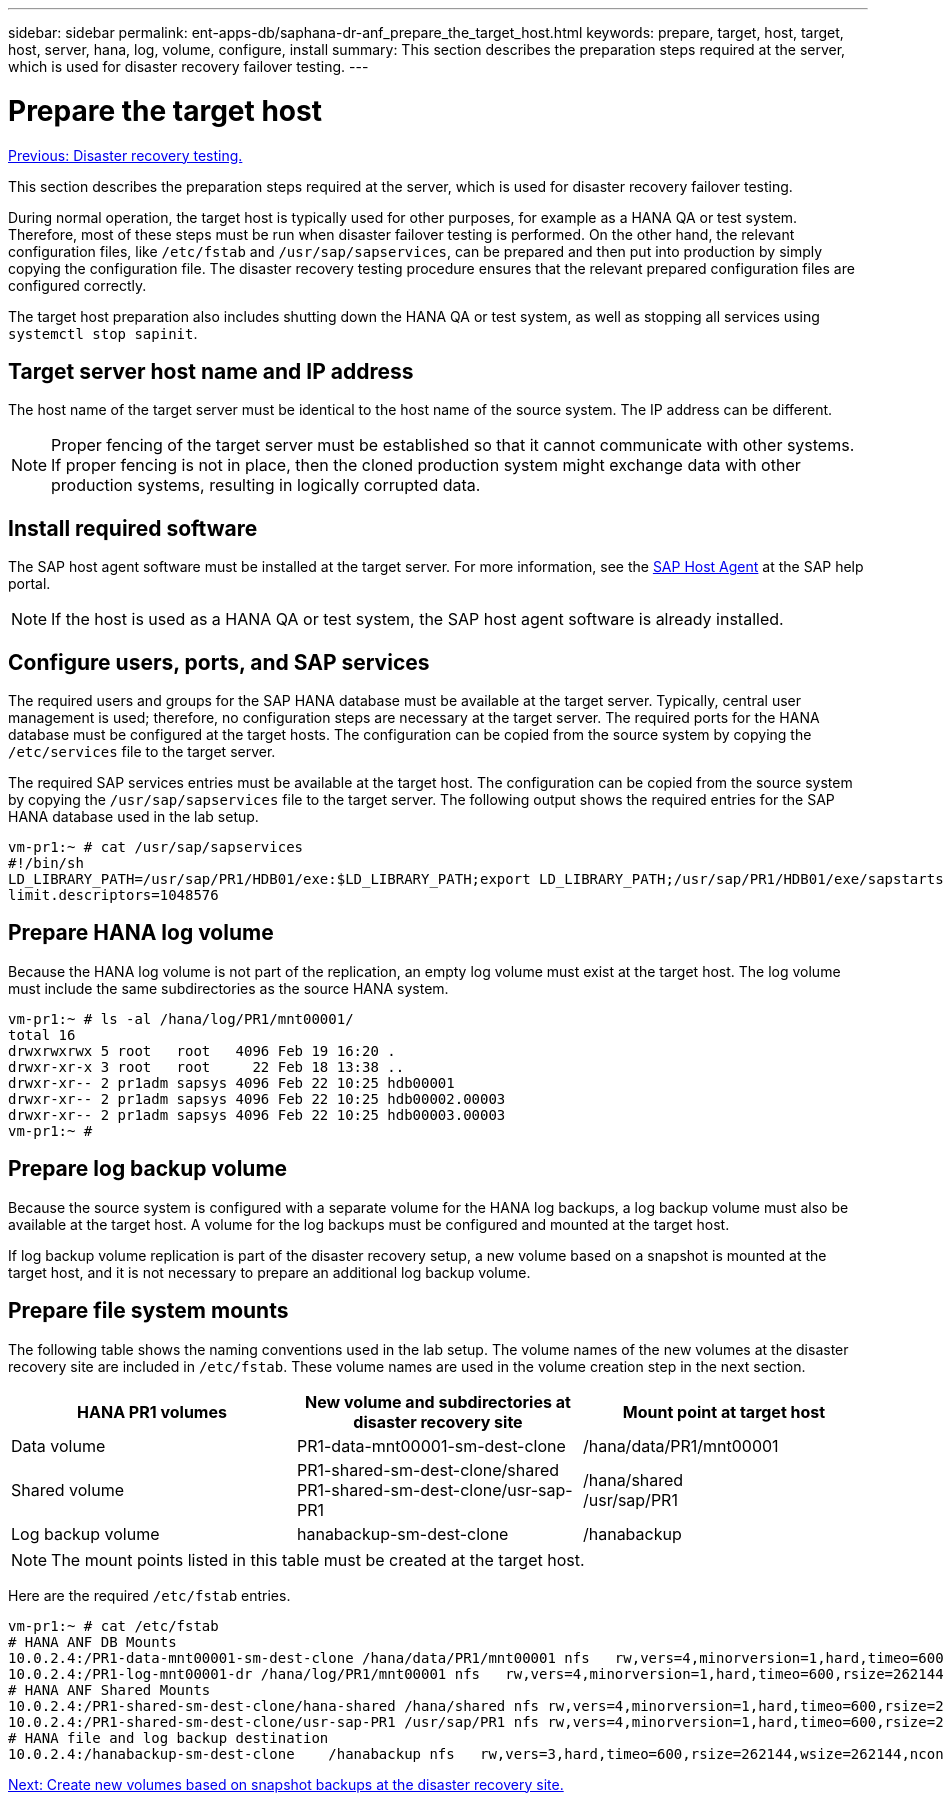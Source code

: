 ---
sidebar: sidebar
permalink: ent-apps-db/saphana-dr-anf_prepare_the_target_host.html
keywords: prepare, target, host, target, host, server, hana, log, volume, configure, install
summary: This section describes the preparation steps required at the server, which is used for disaster recovery failover testing.
---

= Prepare the target host
:hardbreaks:
:nofooter:
:icons: font
:linkattrs:
:imagesdir: ./../media/

//
// This file was created with NDAC Version 2.0 (August 17, 2020)
//
// 2021-05-24 12:07:40.363850
//

link:saphana-dr-anf_disaster_recovery_testing_overview.html[Previous: Disaster recovery testing.]

This section describes the preparation steps required at the server, which is used for disaster recovery failover testing.

During normal operation, the target host is typically used for other purposes, for example as a HANA QA or test system. Therefore, most of these steps must be run when disaster failover testing is performed. On the other hand, the relevant configuration files, like `/etc/fstab` and `/usr/sap/sapservices`, can be prepared and then put into production by simply copying the configuration file. The disaster recovery testing procedure ensures that the relevant prepared configuration files are configured correctly.

The target host preparation also includes shutting down the HANA QA or test system, as well as stopping all services using `systemctl stop sapinit`.

== Target server host name and IP address

The host name of the target server must be identical to the host name of the source system. The IP address can be different.

[NOTE]
Proper fencing of the target server must be established so that it cannot communicate with other systems. If proper fencing is not in place, then the cloned production system might exchange data with other production systems, resulting in logically corrupted data.

== Install required software

The SAP host agent software must be installed at the target server. For more information, see the https://help.sap.com/viewer/9f03f1852ce94582af41bb49e0a667a7/103/en-US[SAP Host Agent^] at the SAP help portal.

[NOTE]
If the host is used as a HANA QA or test system, the SAP host agent software is already installed.

== Configure users, ports, and SAP services

The required users and groups for the SAP HANA database must be available at the target server. Typically, central user management is used; therefore, no configuration steps are necessary at the target server. The required ports for the HANA database must be configured at the target hosts. The configuration can be copied from the source system by copying the `/etc/services` file to the target server.

The required SAP services entries must be available at the target host. The configuration can be copied from the source system by copying the `/usr/sap/sapservices` file to the target server. The following output shows the required entries for the SAP HANA database used in the lab setup.

....
vm-pr1:~ # cat /usr/sap/sapservices
#!/bin/sh
LD_LIBRARY_PATH=/usr/sap/PR1/HDB01/exe:$LD_LIBRARY_PATH;export LD_LIBRARY_PATH;/usr/sap/PR1/HDB01/exe/sapstartsrv pf=/usr/sap/PR1/SYS/profile/PR1_HDB01_vm-pr1 -D -u pr1adm
limit.descriptors=1048576
....

== Prepare HANA log volume

Because the HANA log volume is not part of the replication, an empty log volume must exist at the target host. The log volume must include the same subdirectories as the source HANA system.

....
vm-pr1:~ # ls -al /hana/log/PR1/mnt00001/
total 16
drwxrwxrwx 5 root   root   4096 Feb 19 16:20 .
drwxr-xr-x 3 root   root     22 Feb 18 13:38 ..
drwxr-xr-- 2 pr1adm sapsys 4096 Feb 22 10:25 hdb00001
drwxr-xr-- 2 pr1adm sapsys 4096 Feb 22 10:25 hdb00002.00003
drwxr-xr-- 2 pr1adm sapsys 4096 Feb 22 10:25 hdb00003.00003
vm-pr1:~ #
....

== Prepare log backup volume

Because the source system is configured with a separate volume for the HANA log backups, a log backup volume must also be available at the target host. A volume for the log backups must be configured and mounted at the target host.

If log backup volume replication is part of the disaster recovery setup, a new volume based on a snapshot is mounted at the target host, and it is not necessary to prepare an additional log backup volume.

== Prepare file system mounts

The following table shows the naming conventions used in the lab setup. The volume names of the new volumes at the disaster recovery site are included in `/etc/fstab`. These volume names are used in the volume creation step in the next section.

|===
|HANA PR1 volumes |New volume and subdirectories at disaster recovery site |Mount point at target host

|Data volume
|PR1-data-mnt00001-sm-dest-clone
|/hana/data/PR1/mnt00001
|Shared volume
|PR1-shared-sm-dest-clone/shared
PR1-shared-sm-dest-clone/usr-sap-PR1
|/hana/shared
/usr/sap/PR1
|Log backup volume
|hanabackup-sm-dest-clone
|/hanabackup
|===

[NOTE]
The mount points listed in this table must be created at the target host.

Here are the required `/etc/fstab` entries.

....
vm-pr1:~ # cat /etc/fstab
# HANA ANF DB Mounts
10.0.2.4:/PR1-data-mnt00001-sm-dest-clone /hana/data/PR1/mnt00001 nfs   rw,vers=4,minorversion=1,hard,timeo=600,rsize=262144,wsize=262144,intr,noatime,lock,_netdev,sec=sys  0  0
10.0.2.4:/PR1-log-mnt00001-dr /hana/log/PR1/mnt00001 nfs   rw,vers=4,minorversion=1,hard,timeo=600,rsize=262144,wsize=262144,intr,noatime,lock,_netdev,sec=sys  0  0
# HANA ANF Shared Mounts
10.0.2.4:/PR1-shared-sm-dest-clone/hana-shared /hana/shared nfs rw,vers=4,minorversion=1,hard,timeo=600,rsize=262144,wsize=262144,intr,noatime,lock,_netdev,sec=sys  0  0
10.0.2.4:/PR1-shared-sm-dest-clone/usr-sap-PR1 /usr/sap/PR1 nfs rw,vers=4,minorversion=1,hard,timeo=600,rsize=262144,wsize=262144,intr,noatime,lock,_netdev,sec=sys  0  0
# HANA file and log backup destination
10.0.2.4:/hanabackup-sm-dest-clone    /hanabackup nfs   rw,vers=3,hard,timeo=600,rsize=262144,wsize=262144,nconnect=8,bg,noatime,nolock 0 0
....

link:saphana-dr-anf_create_new_volumes_based_on_snapshot_backups_at_the_disaster_recovery_site.html[Next: Create new volumes based on snapshot backups at the disaster recovery site.]
